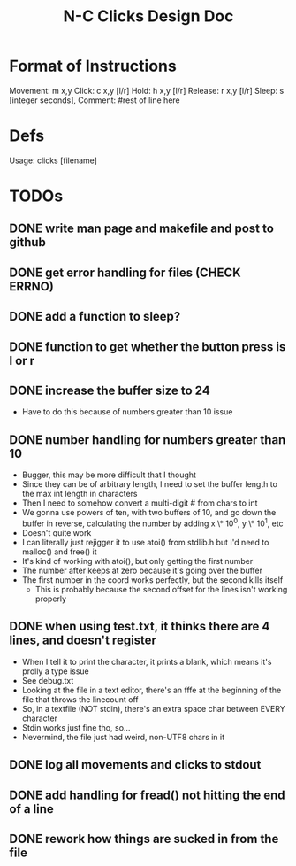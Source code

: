 #+TITLE: N-C Clicks Design Doc

* Format of Instructions
Movement: m x,y
Click: c x,y [l/r]
Hold: h x,y [l/r]
Release: r x,y [l/r]
Sleep: s [integer seconds],
Comment: #rest of line here

* Defs
Usage: clicks [filename]

* TODOs
** DONE write man page and makefile and post to github
** DONE get error handling for files (CHECK ERRNO)
** DONE add a function to sleep?
** DONE function to get whether the button press is l or r
** DONE increase the buffer size to 24
- Have to do this because of numbers greater than 10 issue
** DONE number handling for numbers greater than 10
- Bugger, this may be more difficult that I thought
- Since they can be of arbitrary length, I need to set the buffer length
  to the max int length in characters
- Then I need to somehow convert a multi-digit # from chars to int
- We gonna use powers of ten, with two buffers of 10, and go down the buffer
  in reverse, calculating the number by adding x \* 10^0, y \* 10^1, etc
- Doesn't quite work
- I can literally just rejigger it to use atoi() from stdlib.h
  but I'd need to malloc() and free() it
- It's kind of working with atoi(), but only getting the first number
- The number after keeps at zero because it's going over the buffer
- The first number in the coord works perfectly, but the second kills itself
  - This is probably because the second offset for the lines isn't working
    properly
** DONE when using test.txt, it thinks there are 4 lines, and doesn't register 
- When I tell it to print the character, it prints a blank, which means
  it's prolly a \r\n type issue
- See debug.txt
- Looking at the file in a text editor, there's an fffe at the beginning
  of the file that throws the linecount off
- So, in a textfile (NOT stdin), there's an extra space char between EVERY character
- Stdin works just fine tho, so...
- Nevermind, the file just had weird, non-UTF8 chars in it
** DONE log all movements and clicks to stdout
** DONE add handling for fread() not hitting the end of a line
** DONE rework how things are sucked in from the file
